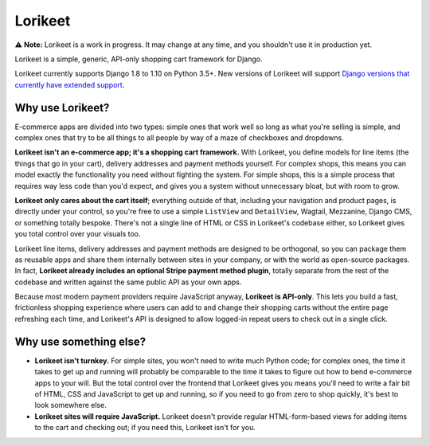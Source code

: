 Lorikeet
========

⚠️ **Note:** Lorikeet is a work in progress. It may change at any time,
and you shouldn't use it in production yet.

Lorikeet is a simple, generic, API-only shopping cart framework for
Django.

Lorikeet currently supports Django 1.8 to 1.10 on Python 3.5+. New versions of Lorikeet will support `Django versions that currently have extended support <https://www.djangoproject.com/download/#supported-versions>`_.

Why use Lorikeet?
-----------------

E-commerce apps are divided into two types: simple ones that work well so long as what you're selling is simple, and complex ones that try to be all things to all people by way of a maze of checkboxes and dropdowns.

**Lorikeet isn't an e-commerce app; it's a shopping cart framework.** With Lorikeet, you define models for line items (the things that go in your cart), delivery addresses and payment methods yourself. For complex shops, this means you can model exactly the functionality you need without fighting the system. For simple shops, this is a simple process that requires way less code than you'd expect, and gives you a system without unnecessary bloat, but with room to grow.

**Lorikeet only cares about the cart itself**; everything outside of that, including your navigation and product pages, is directly under your control, so you're free to use a simple ``ListView`` and ``DetailView``, Wagtail, Mezzanine, Django CMS, or something totally bespoke. There's not a single line of HTML or CSS in Lorikeet's codebase either, so Lorikeet gives you total control over your visuals too.

Lorikeet line items, delivery addresses and payment methods are designed to be orthogonal, so you can package them as reusable apps and share them internally between sites in your company, or with the world as open-source packages. In fact, **Lorikeet already includes an optional Stripe payment method plugin**, totally separate from the rest of the codebase and written against the same public API as your own apps.

Because most modern payment providers require JavaScript anyway, **Lorikeet is API-only**. This lets you build a fast, frictionless shopping experience where users can add to and change their shopping carts without the entire page refreshing each time, and Lorikeet's API is designed to allow logged-in repeat users to check out in a single click.


Why use something else?
-----------------------

- **Lorikeet isn't turnkey.** For simple sites, you won't need to write much Python code; for complex ones, the time it takes to get up and running will probably be comparable to the time it takes to figure out how to bend e-commerce apps to your will. But the total control over the frontend that Lorikeet gives you means you'll need to write a fair bit of HTML, CSS and JavaScript to get up and running, so if you need to go from zero to shop quickly, it's best to look somewhere else.
- **Lorikeet sites will require JavaScript.** Lorikeet doesn't provide regular HTML-form-based views for adding items to the cart and checking out; if you need this, Lorikeet isn't for you.
